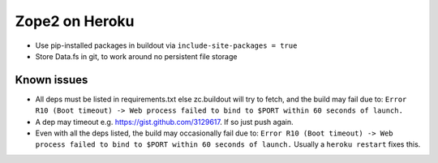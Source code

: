 
Zope2 on Heroku
===============

- Use pip-installed packages in buildout via ``include-site-packages = true``

- Store Data.fs in git, to work around no persistent file storage

Known issues
------------

- All deps must be listed in requirements.txt else zc.buildout will try to fetch, and the build may fail due to: ``Error R10 (Boot timeout) -> Web process failed to bind to $PORT within 60 seconds of launch.``

- A dep may timeout e.g. https://gist.github.com/3129617. If so just push again.

- Even with all the deps listed, the build may occasionally fail due to: ``Error R10 (Boot timeout) -> Web process failed to bind to $PORT within 60 seconds of launch.`` Usually a ``heroku restart`` fixes this.
